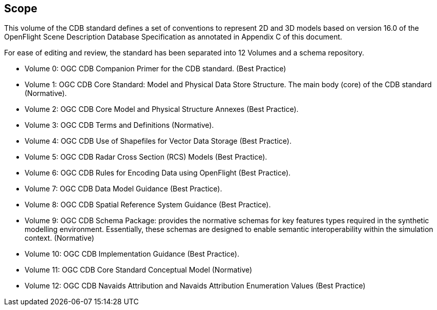 == Scope

This volume of the CDB standard defines a set of conventions to represent 2D and 3D models based on version 16.0 of the OpenFlight Scene Description Database Specification as annotated in Appendix C of this document.

For ease of editing and review, the standard has been separated into 12 Volumes and a schema repository.

* Volume 0: OGC CDB Companion Primer for the CDB standard. (Best Practice)
* Volume 1: OGC CDB Core Standard: Model and Physical Data Store Structure. The main body (core) of the CDB standard (Normative).
* Volume 2: OGC CDB Core Model and Physical Structure Annexes (Best Practice).
* Volume 3: OGC CDB Terms and Definitions (Normative).
* Volume 4: OGC CDB Use of Shapefiles for Vector Data Storage (Best Practice).
* Volume 5: OGC CDB Radar Cross Section (RCS) Models (Best Practice).
* Volume 6: OGC CDB Rules for Encoding Data using OpenFlight (Best Practice).
* Volume 7: OGC CDB Data Model Guidance (Best Practice).
* Volume 8: OGC CDB Spatial Reference System Guidance (Best Practice).
* Volume 9: OGC CDB Schema Package: provides the normative schemas for key features types required in the synthetic modelling environment. Essentially, these schemas are designed to enable semantic interoperability within the simulation context. (Normative)
* Volume 10: OGC CDB Implementation Guidance (Best Practice).
* Volume 11: OGC CDB Core Standard Conceptual Model (Normative)
* Volume 12: OGC CDB Navaids Attribution and Navaids Attribution Enumeration Values (Best Practice)
